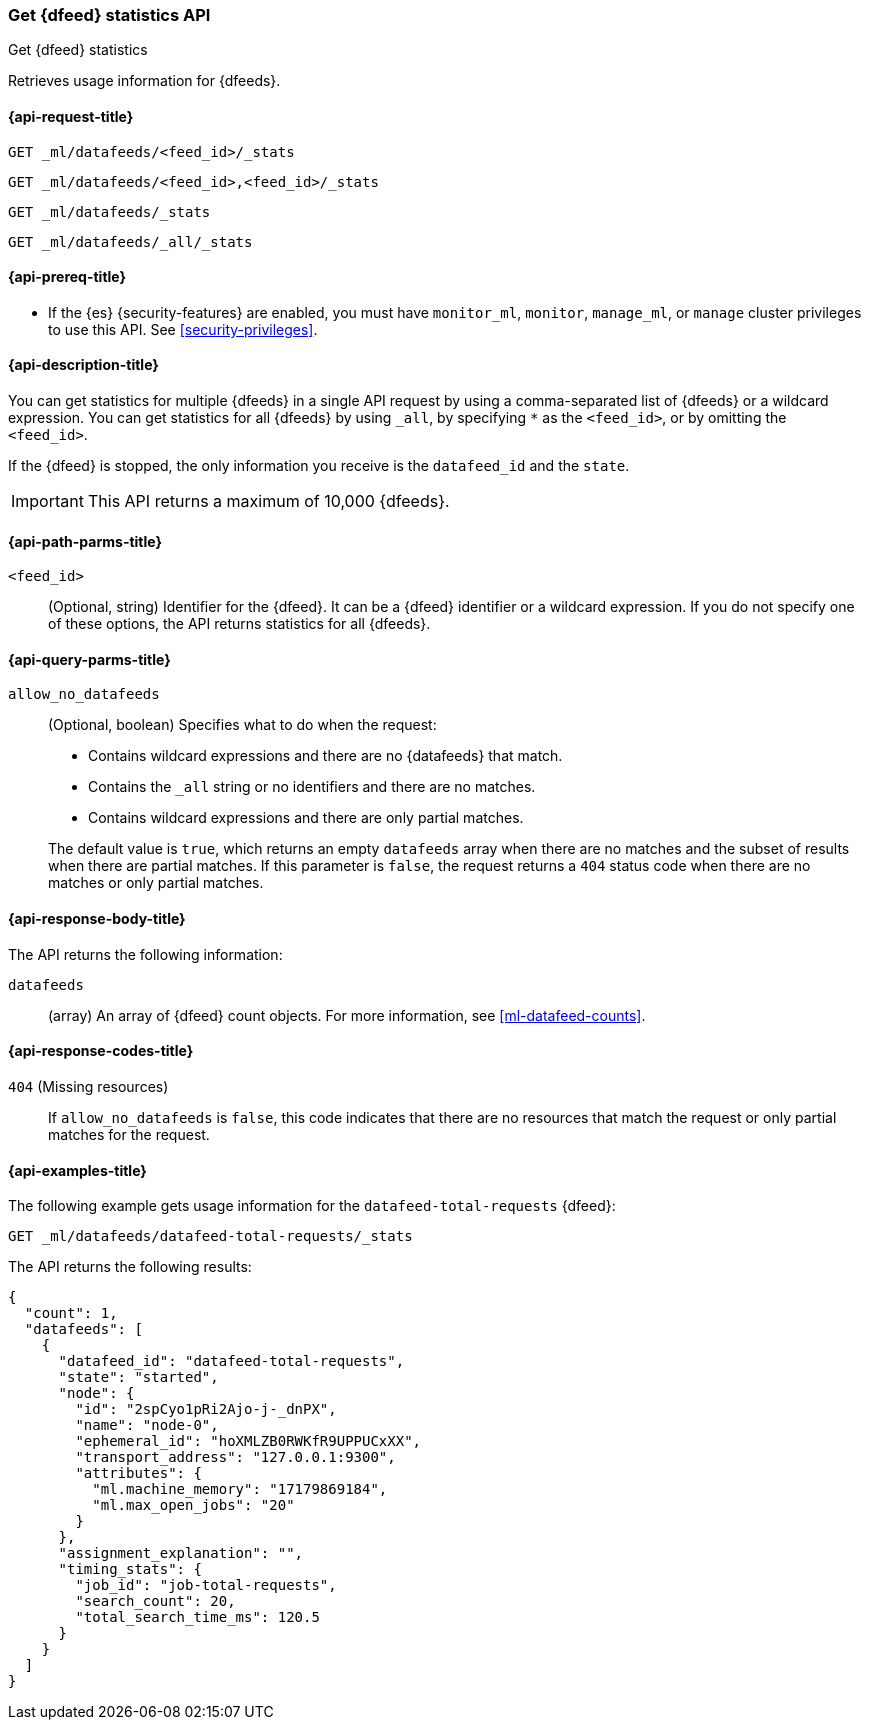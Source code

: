 [role="xpack"]
[testenv="platinum"]
[[ml-get-datafeed-stats]]
=== Get {dfeed} statistics API

[subs="attributes"]
++++
<titleabbrev>Get {dfeed} statistics</titleabbrev>
++++

Retrieves usage information for {dfeeds}.

[[ml-get-datafeed-stats-request]]
==== {api-request-title}

`GET _ml/datafeeds/<feed_id>/_stats` +

`GET _ml/datafeeds/<feed_id>,<feed_id>/_stats` +

`GET _ml/datafeeds/_stats`  +

`GET _ml/datafeeds/_all/_stats` 

[[ml-get-datafeed-stats-prereqs]]
==== {api-prereq-title}

* If the {es} {security-features} are enabled, you must have `monitor_ml`,
`monitor`, `manage_ml`, or `manage` cluster privileges to use this API. See
<<security-privileges>>.

[[ml-get-datafeed-stats-desc]]
==== {api-description-title}

You can get statistics for multiple {dfeeds} in a single API request by using a
comma-separated list of {dfeeds} or a wildcard expression. You can get
statistics for all {dfeeds} by using `_all`, by specifying `*` as the
`<feed_id>`, or by omitting the `<feed_id>`.

If the {dfeed} is stopped, the only information you receive is the
`datafeed_id` and the `state`.

IMPORTANT: This API returns a maximum of 10,000 {dfeeds}.

[[ml-get-datafeed-stats-path-parms]]
==== {api-path-parms-title}

`<feed_id>`::
  (Optional, string) Identifier for the {dfeed}. It can be a {dfeed} identifier
  or a wildcard expression. If you do not specify one of these options, the API
  returns statistics for all {dfeeds}.

[[ml-get-datafeed-stats-query-parms]]
==== {api-query-parms-title}

`allow_no_datafeeds`::
  (Optional, boolean) Specifies what to do when the request:
+
--
* Contains wildcard expressions and there are no {datafeeds} that match.
* Contains the `_all` string or no identifiers and there are no matches.
* Contains wildcard expressions and there are only partial matches. 

The default value is `true`, which returns an empty `datafeeds` array when
there are no matches and the subset of results when there are partial matches.
If this parameter is `false`, the request returns a `404` status code when there
are no matches or only partial matches.
--


[[ml-get-datafeed-stats-results]]
==== {api-response-body-title}

The API returns the following information:

`datafeeds`::
  (array) An array of {dfeed} count objects.
  For more information, see <<ml-datafeed-counts>>.

[[ml-get-datafeed-stats-response-codes]]
==== {api-response-codes-title}

`404` (Missing resources)::
  If `allow_no_datafeeds` is `false`, this code indicates that there are no
  resources that match the request or only partial matches for the request. 

[[ml-get-datafeed-stats-example]]
==== {api-examples-title}

The following example gets usage information for the
`datafeed-total-requests` {dfeed}:

[source,console]
--------------------------------------------------
GET _ml/datafeeds/datafeed-total-requests/_stats
--------------------------------------------------
// TEST[skip:setup:server_metrics_startdf]

The API returns the following results:

[source,console-result]
----
{
  "count": 1,
  "datafeeds": [
    {
      "datafeed_id": "datafeed-total-requests",
      "state": "started",
      "node": {
        "id": "2spCyo1pRi2Ajo-j-_dnPX",
        "name": "node-0",
        "ephemeral_id": "hoXMLZB0RWKfR9UPPUCxXX",
        "transport_address": "127.0.0.1:9300",
        "attributes": {
          "ml.machine_memory": "17179869184",
          "ml.max_open_jobs": "20"
        }
      },
      "assignment_explanation": "",
      "timing_stats": {
        "job_id": "job-total-requests",
        "search_count": 20,
        "total_search_time_ms": 120.5
      }
    }
  ]
}
----
// TESTRESPONSE[s/"2spCyo1pRi2Ajo-j-_dnPX"/$body.$_path/]
// TESTRESPONSE[s/"node-0"/$body.$_path/]
// TESTRESPONSE[s/"hoXMLZB0RWKfR9UPPUCxXX"/$body.$_path/]
// TESTRESPONSE[s/"127.0.0.1:9300"/$body.$_path/]
// TESTRESPONSE[s/"17179869184"/$body.datafeeds.0.node.attributes.ml\\.machine_memory/]
